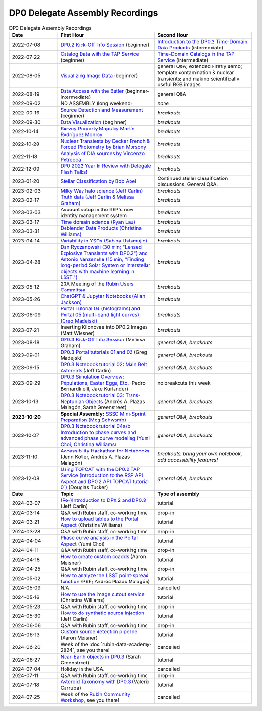 .. Review the README on instructions to contribute.
.. Review the style guide to keep a consistent approach to the documentation.
.. Static objects, such as figures, should be stored in the _static directory. Review the _static/README on instructions to contribute.
.. Do not remove the comments that describe each section. They are included to provide guidance to contributors.
.. Do not remove other content provided in the templates, such as a section. Instead, comment out the content and include comments to explain the situation. For example:
	- If a section within the template is not needed, comment out the section title and label reference. Do not delete the expected section title, reference or related comments provided from the template.
    - If a file cannot include a title (surrounded by ampersands (#)), comment out the title from the template and include a comment explaining why this is implemented (in addition to applying the ``title`` directive).

.. This is the label that can be used for cross referencing this file.
.. Recommended title label format is "Directory Name"-"Title Name" -- Spaces should be replaced by hyphens.
.. _DP0-Delegate-Resources-Virtual-Events-Recordings:
.. Each section should include a label for cross referencing to a given area.
.. Recommended format for all labels is "Title Name"-"Section Name" -- Spaces should be replaced by hyphens.
.. To reference a label that isn't associated with an reST object such as a title or figure, you must include the link and explicit title using the syntax :ref:`link text <label-name>`.
.. A warning will alert you of identical labels during the linkcheck process.


################################
DP0 Delegate Assembly Recordings
################################

.. This section should provide a brief, top-level description of the page.


.. list-table:: DP0 Delegate Assembly Recordings
   :header-rows: 1
   :widths: 1 2 2

   * - Date
     - First Hour
     - Second Hour
   * - 2022-07-08
     - `DP0.2 Kick-Off Info Session <https://community.lsst.org/t/dp0-2-kick-off-info-session-slides-pre-recorded-presentation/6846>`__ (beginner)
     - `Introduction to the DP0.2 Time-Domain Data Products <https://community.lsst.org/t/summary-delegate-assembly-fri-jul-9/6898>`__ (intermediate)
   * - 2022-07-22
     - `Catalog Data with the TAP Service <https://community.lsst.org/t/summary-delegate-assembly-fri-jul-22/6930>`__ (beginner)
     - `Time-Domain Catalogs in the TAP Service <https://community.lsst.org/t/summary-delegate-assembly-fri-jul-22/6930>`__ (intermediate)
   * - 2022-08-05
     - `Visualizing Image Data <https://community.lsst.org/t/summary-delegate-assemblies-fri-aug-5-and-fri-aug-19/7026>`__ (beginner)
     - general Q&A; extended Firefly demo; template contamination & nuclear transients; and making scientifically useful RGB images
   * - 2022-08-19
     - `Data Access with the Butler <https://community.lsst.org/t/summary-delegate-assemblies-fri-aug-5-and-fri-aug-19/7026>`__ (beginner-intermediate)
     - general Q&A
   * - 2022-09-02
     - NO ASSEMBLY (long weekend)
     - *none*
   * - 2022-09-16
     - `Source Detection and Measurement <https://community.lsst.org/t/summary-delegate-assembly-fri-sep-16/7072>`__ (beginner)
     - *breakouts*
   * - 2022-09-30
     - `Data Visualization <https://community.lsst.org/t/summary-delegate-assembly-fri-sep-30/7136>`__ (beginner)
     - *breakouts*
   * - 2022-10-14
     - `Survey Property Maps by Martín Rodríguez Monroy <https://community.lsst.org/t/summary-delegate-assembly-fri-oct-14/7172>`__
     - *breakouts*
   * - 2022-10-28
     - `Nuclear Transients by Decker French & Forced Photometry by Brian Morsony <https://community.lsst.org/t/summary-delegate-assembly-fri-oct-28/7194>`__
     - *breakouts*
   * - 2022-11-18
     - `Analysis of DIA sources by Vincenzo Petrecca <https://community.lsst.org/t/summary-delegate-assembly-fri-nov-18/7237>`__
     - *breakouts*
   * - 2022-12-09
     - `DP0 2022 Year In Review with Delegate Flash Talks! <https://community.lsst.org/t/invitation-to-join-virtual-seminar-dp0-2-half-year-review-with-delegate-flash-talks-fri-dec-9-9am-pst/7267>`__
     - *breakouts*
   * - 2023-01-20
     - `Stellar Classification by Bob Abel <https://community.lsst.org/t/summary-delegate-assembly-fri-jan-20-2023/7371>`__
     - Continued stellar classification discussions. General Q&A.
   * - 2023-02-03
     - `Milky Way halo science (Jeff Carlin) <https://community.lsst.org/t/summary-delegate-assembly-fri-feb-3-2023/7405>`__
     - *breakouts*
   * - 2023-02-17
     - `Truth data (Jeff Carlin & Melissa Graham) <https://community.lsst.org/t/summary-delegate-assembly-fri-feb-17/7549>`__
     - *breakouts*
   * - 2023-03-03
     - Account setup in the RSP's new identity management system
     - *breakouts*
   * - 2023-03-17
     - `Time domain science (Ryan Lau) <https://community.lsst.org/t/summary-delegate-assembly-fri-mar-17-2023/7522>`__
     - *breakouts*
   * - 2023-03-31
     - `Deblender Data Products (Christina Williams) <https://community.lsst.org/t/summary-delegate-assembly-fri-mar-31-2023/7550>`__
     - *breakouts*
   * - 2023-04-14
     - `Variability in YSOs (Sabina Ustamujic) <https://community.lsst.org/t/summary-delegate-assembly-fri-apr-14-2023/7578>`__
     - *breakouts*
   * - 2023-04-28
     - `Dan Ryczanowski (30 min; "Lensed Explosive Transients with DP0.2") and Antonio Vanzanella (15 min; "Finding long-period Solar System or interstellar objects with machine learning in LSST.") <https://community.lsst.org/t/summary-delegate-assembly-fri-apr-28/7633>`__
     - *breakouts*
   * - 2023-05-12
     - 23A Meeting of the `Rubin Users Committee <https://www.lsst.org/scientists/users-committee>`__
     - *breakouts*
   * - 2023-05-26
     - `ChatGPT & Jupyter Notebooks (Allan Jackson) <https://community.lsst.org/t/summary-delegate-assembly-fri-may-26-2023/7693>`__
     - *breakouts*
   * - 2023-06-09
     - `Portal Tutorial 04 (histograms) and Portal 05 (multi-band light curves) (Greg Madejski) <https://community.lsst.org/t/summary-delegate-assembly-on-friday-june-9-2023/7715>`__
     - *breakouts*
   * - 2023-07-21
     - Inserting Kilonovae into DP0.2 Images (Matt Wiesner)
     - *breakouts*
   * - 2023-08-18
     - `DP0.3 Kick-Off Info Session <https://community.lsst.org/t/summary-delegate-assembly-on-fri-aug-18-2023-dp0-3-kick-off-info-session/7916>`_ (Melissa Graham)
     - *general Q&A, breakouts*
   * - 2023-09-01
     - `DP0.3 Portal tutorials 01 and 02 <https://community.lsst.org/t/summary-delegate-assembly-on-friday-september-1-rsp-portal-tutorials-01-and-02-for-the-dp0-3/7934>`_ (Greg Madejski)
     - *general Q&A, breakouts*
   * - 2023-09-15
     - `DP0.3 Notebook tutorial 02: Main Belt Asteroids <https://community.lsst.org/t/summary-dp0-delegate-assembly-fri-sep-15-2023-main-belt-asteroids-in-dp0-3/7956>`_ (Jeff Carlin)
     - *general Q&A, breakouts*
   * - 2023-09-29
     - `DP0.3 Simulation Overview: Populations, Easter Eggs, Etc. <https://community.lsst.org/t/summary-delegate-assembly-fri-sep-29-dp0-3-simulation-overview/7954>`_ (Pedro Bernardinelli, Jake Kurlander)
     - no breakouts this week
   * - 2023-10-13
     - `DP0.3 Notebook tutorial 03: Trans-Neptunian Objects <https://community.lsst.org/t/summary-dp0-delegate-assembly-friday-oct-13-2023-trans-neptunian-objects-in-dp0-3/7997>`_ (Andrés A. Plazas Malagón, Sarah Greenstreet)
     - *general Q&A, breakouts*
   * - **2023-10-20**
     - **Special Assembly:** `SSSC Mini-Sprint Preparation (Meg Schwamb) <https://community.lsst.org/t/dp0-delegate-assembly-fri-oct-20-sssc-mini-sprint-preparation-meg-schwamb/8005/2>`_
     - *general Q&A, breakouts*
   * - 2023-10-27
     - `DP0.3 Notebook tutorial 04a/b: Introduction to phase curves and advanced phase curve modeling (Yumi Choi, Christina Williams) <https://community.lsst.org/t/summary-dp0-delegate-assembly-friday-oct-27-2023-two-notebook-tutorials-on-phase-curves-for-dp0-3-ssos/8033>`_
     - *general Q&A, breakouts*
   * - 2023-11-10
     - `Accessibility Hackathon for Notebooks <https://community.lsst.org/t/dp0-delegate-assembly-11-10-2023-notebook-accessibility-hackathon/8056>`_ (Jenn Kotler, Andrés A. Plazas Malagón)
     - *breakouts: bring your own notebook, add accessibility features!*
   * - 2023-12-08
     - `Using TOPCAT with the DP0.2 TAP Service (Introduction to the RSP API Aspect and DP0.2 API TOPCAT tutorial 01) <https://community.lsst.org/t/announcement-dp0-delegate-assembly-8-december-2023-using-topcat-with-the-dp0-2-tap-service/8140/6>`_ (Douglas Tucker)
     - *general Q&A, breakouts*
   * - **Date**
     - **Topic**
     - **Type of assembly**
   * - 2024-03-07
     - `(Re-)Introduction to DP0.2 and DP0.3 <https://community.lsst.org/t/rubin-science-assembly-thu-07-march-2024-re-introduction-to-dp0-2-and-dp0-3/8339/2>`_ (Jeff Carlin)
     - tutorial
   * - 2024-03-14
     - Q&A with Rubin staff, co-working time
     - drop-in
   * - 2024-03-21
     - `How to upload tables to the Portal Aspect <https://community.lsst.org/t/rubin-science-assembly-thu-21-march-2024-how-to-upload-tables-to-the-portal-aspect/8390/4>`_ (Christina Williams)
     - tutorial
   * - 2024-03-28
     - Q&A with Rubin staff, co-working time
     - drop-in
   * - 2024-04-04
     - `Phase curve analysis in the Portal Aspect <https://community.lsst.org/t/rubin-science-assembly-thu-4-april-2024-at-9-am-pdt-pd0-3-phase-curve-fit-analysis-in-the-portal-aspect/8429>`_ (Yumi Choi)
     - tutorial
   * - 2024-04-11
     - Q&A with Rubin staff, co-working time
     - drop-in
   * - 2024-04-18
     - `How to create custom coadds <https://community.lsst.org/t/rubin-science-assembly-thu-18-april-2024-at-9-am-pdt-how-to-create-custom-coadds/8473/2>`_ (Aaron Meisner)
     - tutorial
   * - 2024-04-25
     - Q&A with Rubin staff, co-working time
     - drop-in
   * - 2024-05-02
     - `How to analyze the LSST point-spread function <https://community.lsst.org/t/rubin-science-assembly-thu-02-may-2024-at-9-am-pdt-how-to-analyze-the-lsst-point-spread-function/8534>`_ (PSF; Andrés Plazas Malagón)
     - tutorial
   * - 2024-05-09
     - N/A
     - cancelled
   * - 2024-05-16
     - `How to use the image cutout service <https://community.lsst.org/t/rubin-science-assembly-thu-16-may-2024-at-9-am-pdt-how-to-use-the-rubin-image-cutout-service/8592>`_ (Christina Williams)
     - tutorial
   * - 2024-05-23
     - Q&A with Rubin staff, co-working time
     - drop-in
   * - 2024-05-30
     - `How to do synthetic source injection <https://community.lsst.org/t/rubin-science-assembly-thu-30-may-2024-at-9-am-pdt-how-to-do-synthetic-source-injection/8647/4>`_ (Jeff Carlin)
     - tutorial
   * - 2024-06-06
     - Q&A with Rubin staff, co-working time
     - drop-in
   * - 2024-06-13
     - `Custom source detection pipeline <https://community.lsst.org/t/rubin-science-assembly-thu-13-june-2024-at-9-am-pdt-custom-source-detection-pipeline/8703/2>`_ (Aaron Meisner)
     - tutorial
   * - 2024-06-20
     - Week of the :doc:`rubin-data-academy-2024`, see you there!
     - cancelled
   * - 2024-06-27
     - `Near-Earth objects in DP0.3 <https://community.lsst.org/t/rubin-science-assembly-thu-27-june-2024-at-9-am-pdt-dp0-3-exploring-near-earth-object-orbital-properties-in-the-notebook-aspect/8776>`_ (Sarah Greenstreet)
     - tutorial
   * - 2024-07-04
     - Holiday in the USA.
     - cancelled
   * - 2024-07-11
     - Q&A with Rubin staff, co-working time
     - drop-in
   * - 2024-07-18
     - `Asteroid Taxonomy with DP0.3 <https://community.lsst.org/t/rubin-science-assembly-thu-18-july-2024-asteroid-taxonomy-with-dp0-3/8856/3>`_ (Valerio Carruba)
     - tutorial
   * - 2024-07-25
     - Week of the `Rubin Community Workshop <https://project.lsst.org/meetings/rubin-2024/>`_, see you there!
     - cancelled

